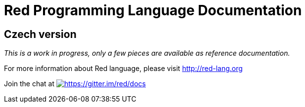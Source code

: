 = Red Programming Language Documentation

== Czech version

_This is a work in progress, only a few pieces are available as reference documentation._

For more information about Red language, please visit http://red-lang.org


Join the chat at  https://gitter.im/red/docs?utm_source=badge&utm_medium=badge&utm_campaign=pr-badge&utm_content=badge[image:https://badges.gitter.im/red/docs.svg[https://gitter.im/red/docs]]